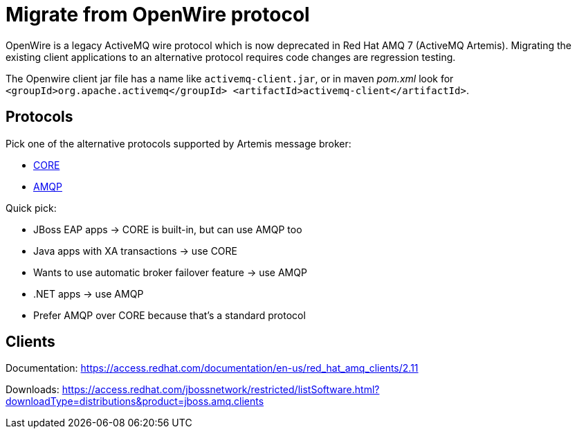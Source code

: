 = Migrate from OpenWire protocol

OpenWire is a legacy ActiveMQ wire protocol which is now deprecated in Red Hat AMQ 7 (ActiveMQ Artemis). Migrating the existing client applications to an alternative protocol requires code changes are regression testing.

The Openwire client jar file has a name like `activemq-client.jar`, or in maven _pom.xml_ look for `<groupId>org.apache.activemq</groupId> <artifactId>activemq-client</artifactId>`.

== Protocols

Pick one of the alternative protocols supported by Artemis message broker:

* link:core[CORE]
* link:amqp[AMQP]

Quick pick:

* JBoss EAP apps -> CORE is built-in, but can use AMQP too
* Java apps with XA transactions -> use CORE
* Wants to use automatic broker failover feature -> use AMQP
* .NET apps -> use AMQP
* Prefer AMQP over CORE because that's a standard protocol

== Clients

Documentation: https://access.redhat.com/documentation/en-us/red_hat_amq_clients/2.11

Downloads: https://access.redhat.com/jbossnetwork/restricted/listSoftware.html?downloadType=distributions&product=jboss.amq.clients